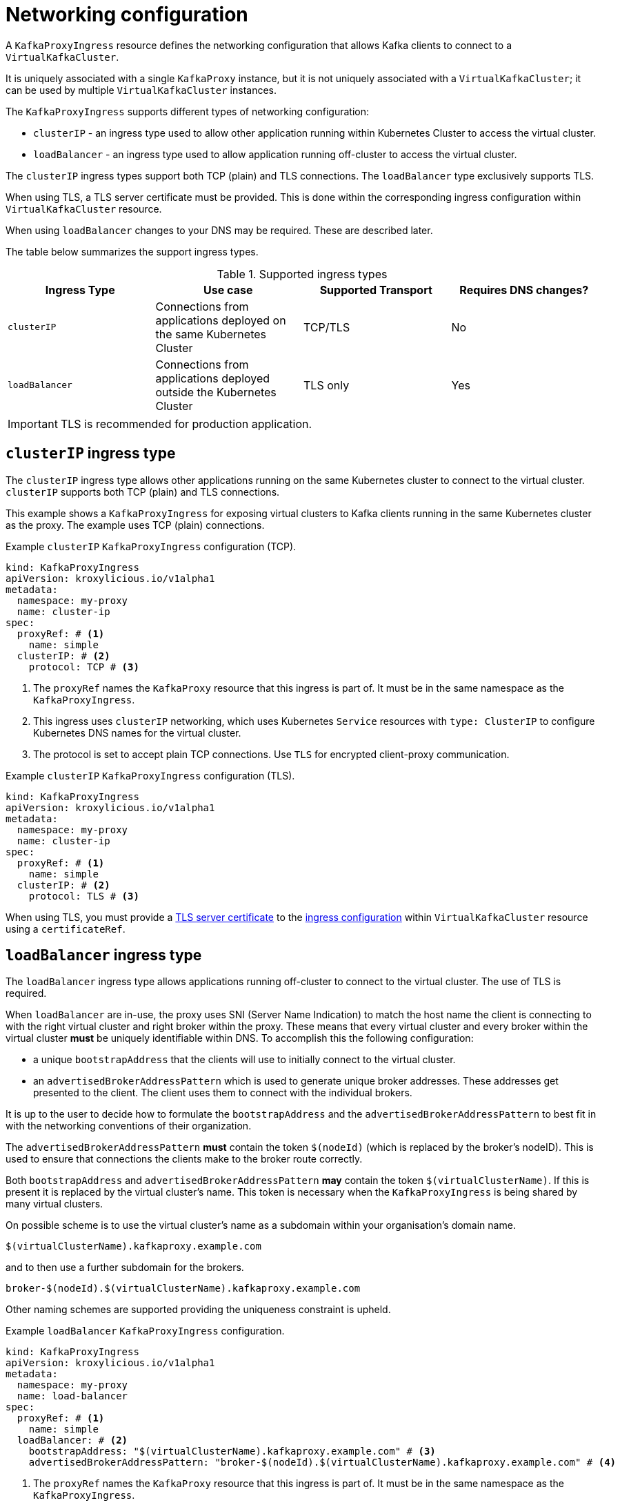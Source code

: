 // file included in the following:
//
// kroxylicious-operator/assemblies/assembly-operator-deploy-a-proxy.adoc

[id='con-configuring-kafkaproxyingress-overview-{context}']
= Networking configuration

A `KafkaProxyIngress` resource defines the networking configuration that allows Kafka clients to connect to a `VirtualKafkaCluster`.

It is uniquely associated with a single `KafkaProxy` instance, but it is not uniquely associated with a `VirtualKafkaCluster`; it can be used by multiple `VirtualKafkaCluster` instances.

The `KafkaProxyIngress` supports different types of networking configuration:

* `clusterIP` - an ingress type used to allow other application running within Kubernetes Cluster to access the virtual cluster.
* `loadBalancer` - an ingress type used to allow application running off-cluster to access the virtual cluster.

The `clusterIP` ingress types support both TCP (plain) and TLS connections.
The `loadBalancer` type exclusively supports TLS.

When using TLS, a TLS server certificate must be provided.
This is done within the corresponding ingress configuration within `VirtualKafkaCluster` resource.

When using `loadBalancer` changes to your DNS may be required.
These are described later.

The table below summarizes the support ingress types.

.Supported ingress types
|===
|Ingress Type|Use case|Supported Transport|Requires DNS changes?

|`clusterIP`
|Connections from applications deployed on the same Kubernetes Cluster
|TCP/TLS
|No

|`loadBalancer`
|Connections from applications deployed outside the Kubernetes Cluster
|TLS only
|Yes
|===

IMPORTANT: TLS is recommended for production application.

== `clusterIP` ingress type

The `clusterIP` ingress type allows other applications running on the same Kubernetes cluster to connect to the virtual cluster.
`clusterIP` supports both TCP (plain) and TLS connections.

This example shows a `KafkaProxyIngress` for exposing virtual clusters to Kafka clients running in the same Kubernetes cluster as the proxy.
The example uses TCP (plain) connections.

.Example `clusterIP` `KafkaProxyIngress` configuration (TCP).
[source,yaml]
----
kind: KafkaProxyIngress
apiVersion: kroxylicious.io/v1alpha1
metadata:
  namespace: my-proxy
  name: cluster-ip
spec:
  proxyRef: # <1>
    name: simple
  clusterIP: # <2>
    protocol: TCP # <3>
----
<1> The `proxyRef` names the `KafkaProxy` resource that this ingress is part of. It must be in the same namespace as the `KafkaProxyIngress`.
<2> This ingress uses `clusterIP` networking, which uses Kubernetes `Service` resources with `type: ClusterIP` to configure Kubernetes DNS names for the virtual cluster.
<3> The protocol is set to accept plain TCP connections. Use `TLS` for encrypted client-proxy communication.

.Example `clusterIP` `KafkaProxyIngress` configuration (TLS).
[source,yaml]
----
kind: KafkaProxyIngress
apiVersion: kroxylicious.io/v1alpha1
metadata:
  namespace: my-proxy
  name: cluster-ip
spec:
  proxyRef: # <1>
    name: simple
  clusterIP: # <2>
    protocol: TLS # <3>
----

When using TLS, you must provide a xref:con-virtualkafkacluster-clusterip-generate-tls-certificates-{context}[TLS server certificate] to the xref:con-virtualkafkacluster-overview-{context}[ingress configuration] within `VirtualKafkaCluster` resource using a `certificateRef`.

== `loadBalancer` ingress type

The `loadBalancer` ingress type allows applications running off-cluster to connect to the virtual cluster.
The use of TLS is required.

When `loadBalancer` are in-use, the proxy uses SNI (Server Name Indication) to match the host name the client is connecting to with the right virtual cluster and right broker within the proxy.
These means that every virtual cluster and every broker within the virtual cluster *must* be uniquely identifiable within DNS.
To accomplish this the following configuration:

* a unique `bootstrapAddress` that the clients will use to initially connect to the virtual cluster.
* an `advertisedBrokerAddressPattern` which is used to generate unique broker addresses.
  These addresses get presented to the client.
  The client uses them to connect with the individual brokers.

It is up to the user to decide how to formulate the `bootstrapAddress` and the `advertisedBrokerAddressPattern` to best fit in with the networking conventions of their organization.

The `advertisedBrokerAddressPattern` *must* contain the token `$(nodeId)` (which is replaced by the broker's nodeID).
This is used to ensure that connections the clients make to the broker route correctly.

Both `bootstrapAddress` and `advertisedBrokerAddressPattern` *may* contain the token `$(virtualClusterName)`.
If this is present it is replaced by the virtual cluster's name.
This token is necessary when the `KafkaProxyIngress` is being shared by many virtual clusters.

On possible scheme is to use the virtual cluster's name as a subdomain within your organisation's domain name.

[source,text]
----
$(virtualClusterName).kafkaproxy.example.com
----

and to then use a further subdomain for the brokers.

[source,text]
----
broker-$(nodeId).$(virtualClusterName).kafkaproxy.example.com
----

Other naming schemes are supported providing the uniqueness constraint is upheld.

.Example `loadBalancer` `KafkaProxyIngress` configuration.
[source,yaml]
----
kind: KafkaProxyIngress
apiVersion: kroxylicious.io/v1alpha1
metadata:
  namespace: my-proxy
  name: load-balancer
spec:
  proxyRef: # <1>
    name: simple
  loadBalancer: # <2>
    bootstrapAddress: "$(virtualClusterName).kafkaproxy.example.com" # <3>
    advertisedBrokerAddressPattern: "broker-$(nodeId).$(virtualClusterName).kafkaproxy.example.com" # <4>
----
<1> The `proxyRef` names the `KafkaProxy` resource that this ingress is part of. It must be in the same namespace as the `KafkaProxyIngress`.
<2> This ingress uses `loadBalancer` networking, which uses Kubernetes `Service` resources with `type: LoadBalancer`.
<3> The bootstrap address clients will connect to.
<4> The proxy uses the advertised broker address to generate the individual broker addresses that get presented to the client.

When using a load balancer, you must provide a xref:con-virtualkafkacluster-loadbalancer-generate-tls-certificates-{context}[TLS server certificate] to the xref:con-virtualkafkacluster-overview-{context}[ingress configuration] within `VirtualKafkaCluster` resource using a `certificateRef`.

You must also xref:proc-virtualkafkacluster-loadbalancer-dns-config-{context}[configure DNS] so that the bootstrap and broker address resolve from the network used by the applications.
